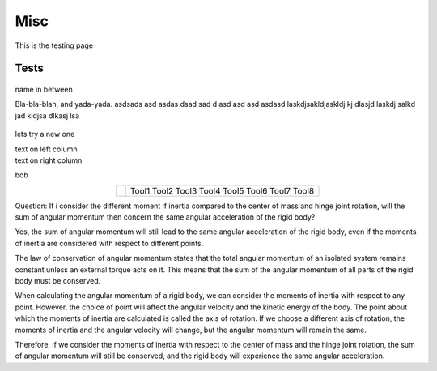 Misc
========

This is the testing page

Tests
--------------

.. figure:: ../figures/02_hardware/amt213fv.PNG
   :alt: AMT21
   :scale: 40%


name in between

.. container:: twocol

   .. container:: leftside

      Bla-bla-blah, and yada-yada. asdsads asd asdas dsad sad d asd asd asd asdasd
      laskdjsakldjaskldj kj dlasjd laskdj salkd jad kldjsa dlkasj lsa

   .. container:: rightside

      .. figure:: ../figures/02_hardware/amt213fv.PNG
         :alt: AMT21
         :scale: 45%




lets try a new one

.. container:: twocol

    .. container:: leftside

        text on left column

    .. container:: rightside

        text on right column


bob

.. hlist::
   :columns: 2

   * A list of
   * short items
   * that should be
   * displayed
   * horizontally


.. table::
   :align: center
   :widths: auto

   +-----------------------------------------------------+--------------------------+
   | .. image:: ../figures/02_hardware/amt213fv.PNG      |                          |
   |                                                     |                          |
   |                                                     |                          |
   |                                                     |                          |
   |                                                     |    Tool1                 |
   |                                                     |    Tool2                 |
   |                                                     |    Tool3                 |
   |                                                     |    Tool4                 |
   |                                                     |    Tool5                 |
   |                                                     |    Tool6                 |
   |                                                     |    Tool7                 |
   |                                                     |    Tool8                 |
   +-----------------------------------------------------+--------------------------+


Question:
If i consider the different moment if inertia compared to the center of mass and hinge joint rotation, will the sum of angular momentum then concern the same angular acceleration of the rigid body?

Yes, the sum of angular momentum will still lead to the same angular acceleration of the rigid body, even if the moments of inertia are considered with respect to different points.

The law of conservation of angular momentum states that the total angular momentum of an isolated system remains constant unless an external torque acts on it. This means that the sum of the angular momentum of all parts of the rigid body must be conserved.

When calculating the angular momentum of a rigid body, we can consider the moments of inertia with respect to any point. However, the choice of point will affect the angular velocity and the kinetic energy of the body. The point about which the moments of inertia are calculated is called the axis of rotation. If we choose a different axis of rotation, the moments of inertia and the angular velocity will change, but the angular momentum will remain the same.

Therefore, if we consider the moments of inertia with respect to the center of mass and the hinge joint rotation, the sum of angular momentum will still be conserved, and the rigid body will experience the same angular acceleration.